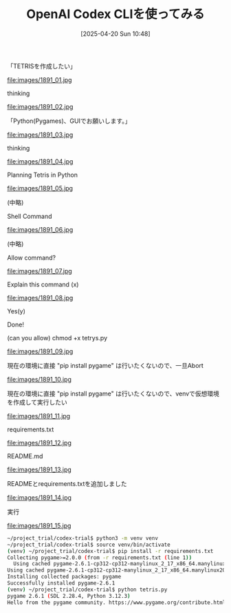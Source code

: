 #+BLOG: wurly-blog
#+POSTID: 1891
#+ORG2BLOG:
#+DATE: [2025-04-20 Sun 10:48]
#+OPTIONS: toc:nil num:nil todo:nil pri:nil tags:nil ^:nil
#+CATEGORY: 
#+TAGS: 
#+DESCRIPTION:
#+TITLE: OpenAI Codex CLIを使ってみる

「TETRISを作成したい」

file:images/1891_01.jpg

thinking

file:images/1891_02.jpg

「Python(Pygames)、GUIでお願いします。」

file:images/1891_03.jpg

thinking

file:images/1891_04.jpg

Planning Tetris in Python

file:images/1891_05.jpg

(中略)

Shell Command

file:images/1891_06.jpg

(中略)

Allow command?

file:images/1891_07.jpg

Explain this command (x)

file:images/1891_08.jpg

Yes(y)

Done!

(can you allow) chmod +x tetrys.py

file:images/1891_09.jpg

現在の環境に直接 "pip install pygame" は行いたくないので、一旦Abort

file:images/1891_10.jpg

現在の環境に直接 "pip install pygame" は行いたくないので、venvで仮想環境を作成して実行したい

file:images/1891_11.jpg

requirements.txt

file:images/1891_12.jpg

README.md

file:images/1891_13.jpg

READMEとrequirements.txtを追加しました

file:images/1891_14.jpg

実行

file:images/1891_15.jpg

#+begin_src bash
~/project_trial/codex-trial$ python3 -m venv venv
~/project_trial/codex-trial$ source venv/bin/activate
(venv) ~/project_trial/codex-trial$ pip install -r requirements.txt 
Collecting pygame>=2.0.0 (from -r requirements.txt (line 1))
  Using cached pygame-2.6.1-cp312-cp312-manylinux_2_17_x86_64.manylinux2014_x86_64.whl.metadata (12 kB)
Using cached pygame-2.6.1-cp312-cp312-manylinux_2_17_x86_64.manylinux2014_x86_64.whl (14.0 MB)
Installing collected packages: pygame
Successfully installed pygame-2.6.1
(venv) ~/project_trial/codex-trial$ python tetris.py 
pygame 2.6.1 (SDL 2.28.4, Python 3.12.3)
Hello from the pygame community. https://www.pygame.org/contribute.html
#+end_src





# images/1891_01.jpg https://blog.wurlyhub.com/wp-content/uploads/2025/04/1891_01.jpg
# images/1891_02.jpg https://blog.wurlyhub.com/wp-content/uploads/2025/04/1891_02.jpg
# images/1891_03.jpg https://blog.wurlyhub.com/wp-content/uploads/2025/04/1891_03.jpg
# images/1891_04.jpg https://blog.wurlyhub.com/wp-content/uploads/2025/04/1891_04.jpg
# images/1891_05.jpg https://blog.wurlyhub.com/wp-content/uploads/2025/04/1891_05.jpg
# images/1891_06.jpg https://blog.wurlyhub.com/wp-content/uploads/2025/04/1891_06.jpg
# images/1891_07.jpg https://blog.wurlyhub.com/wp-content/uploads/2025/04/1891_07.jpg
# images/1891_08.jpg https://blog.wurlyhub.com/wp-content/uploads/2025/04/1891_08.jpg
# images/1891_09.jpg https://blog.wurlyhub.com/wp-content/uploads/2025/04/1891_09.jpg
# images/1891_10.jpg https://blog.wurlyhub.com/wp-content/uploads/2025/04/1891_10.jpg
# images/1891_11.jpg https://blog.wurlyhub.com/wp-content/uploads/2025/04/1891_11.jpg
# images/1891_12.jpg https://blog.wurlyhub.com/wp-content/uploads/2025/04/1891_12.jpg
# images/1891_13.jpg https://blog.wurlyhub.com/wp-content/uploads/2025/04/1891_13.jpg
# images/1891_14.jpg https://blog.wurlyhub.com/wp-content/uploads/2025/04/1891_14.jpg
# images/1891_15.jpg https://blog.wurlyhub.com/wp-content/uploads/2025/04/1891_15.jpg
